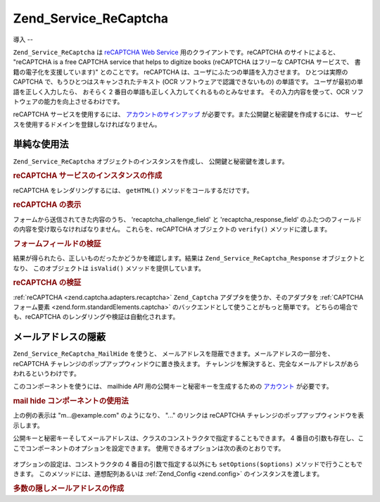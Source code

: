 .. EN-Revision: none
.. _zend.service.recaptcha:

Zend_Service_ReCaptcha
======================

.. _zend.service.recaptcha.introduction:

導入
--

``Zend_Service_ReCaptcha`` は `reCAPTCHA Web Service`_ 用のクライアントです。reCAPTCHA
のサイトによると、 "reCAPTCHA is a free CAPTCHA service that helps to digitize books (reCAPTCHA
はフリーな CAPTCHA サービスで、 書籍の電子化を支援しています)" とのことです。
reCAPTCHA は、ユーザにふたつの単語を入力させます。 ひとつは実際の CAPTCHA
で、もうひとつはスキャンされたテキスト (OCR ソフトウェアで認識できないもの)
の単語です。 ユーザが最初の単語を正しく入力したら、 おそらく 2
番目の単語も正しく入力してくれるものとみなせます。 その入力内容を使って、OCR
ソフトウェアの能力を向上させるわけです。

reCAPTCHA サービスを使用するには、 `アカウントのサインアップ`_
が必要です。また公開鍵と秘密鍵を作成するには、
サービスを使用するドメインを登録しなければなりません。

.. _zend.service.recaptcha.simplestuse:

単純な使用法
------

``Zend_Service_ReCaptcha`` オブジェクトのインスタンスを作成し、
公開鍵と秘密鍵を渡します。

.. _zend.service.recaptcha.example-1:

.. rubric:: reCAPTCHA サービスのインスタンスの作成

.. code-block:: php
   :linenos:

   $recaptcha = new Zend_Service_ReCaptcha($pubKey, $privKey);

reCAPTCHA をレンダリングするには、 ``getHTML()`` メソッドをコールするだけです。

.. _zend.service.recaptcha.example-2:

.. rubric:: reCAPTCHA の表示

.. code-block:: php
   :linenos:

   echo $recaptcha->getHTML();

フォームから送信されてきた内容のうち、 'recaptcha_challenge_field' と
'recaptcha_response_field' のふたつのフィールドの内容を受け取らなければなりません。
これらを、reCAPTCHA オブジェクトの ``verify()`` メソッドに渡します。

.. _zend.service.recaptcha.example-3:

.. rubric:: フォームフィールドの検証

.. code-block:: php
   :linenos:

   $result = $recaptcha->verify(
       $_POST['recaptcha_challenge_field'],
       $_POST['recaptcha_response_field']
   );

結果が得られたら、正しいものだったかどうかを確認します。結果は
``Zend_Service_ReCaptcha_Response`` オブジェクトとなり、 このオブジェクトは ``isValid()``
メソッドを提供しています。

.. _zend.service.recaptcha.example-4:

.. rubric:: reCAPTCHA の検証

.. code-block:: php
   :linenos:

   if (!$result->isValid()) {
       // 検証に失敗
   }

:ref:`reCAPTCHA <zend.captcha.adapters.recaptcha>` ``Zend_Captcha``
アダプタを使うか、そのアダプタを :ref:`CAPTCHA フォーム要素
<zend.form.standardElements.captcha>` のバックエンドとして使うことがもっと簡単です。
どちらの場合でも、reCAPTCHA のレンダリングや検証は自動化されます。

.. _zend.service.recaptcha.mailhide:

メールアドレスの隠蔽
----------

``Zend_Service_ReCaptcha_MailHide`` を使うと、
メールアドレスを隠蔽できます。メールアドレスの一部分を、 reCAPTCHA
チャレンジのポップアップウィンドウに置き換えます。
チャレンジを解決すると、完全なメールアドレスがあらわれるというわけです。

このコンポーネントを使うには、 mailhide *API*
用の公開キーと秘密キーを生成するための `アカウント`_ が必要です。

.. _zend.service.recaptcha.mailhide.example-1:

.. rubric:: mail hide コンポーネントの使用法

.. code-block:: php
   :linenos:

   // 隠したいメールアドレス
   $mail = 'mail@example.com';

   // mailhide コンポーネントのインスタンスを作成し、公開キーと秘密キー
   // そして隠したいメールアドレスを渡します
   $mailHide = new Zend_Service_ReCaptcha_Mailhide();
   $mailHide->setPublicKey($pubKey);
   $mailHide->setPrivateKey($privKey);
   $mailHide->setEmail($mail);

   // 表示します
   print($mailHide);

上の例の表示は "m...@example.com" のようになり、 "..." のリンクは reCAPTCHA
チャレンジのポップアップウィンドウを表示します。

公開キーと秘密キーそしてメールアドレスは、クラスのコンストラクタで指定することもできます。
4 番目の引数も存在し、ここでコンポーネントのオプションを設定できます。
使用できるオプションは次の表のとおりです。



      .. _zend.service.recaptcha.mailhide.options.table:

      .. table:: Zend_Service_ReCaptcha_MailHide のオプション

         +---------------+------------------------------------------------+---------------+----------------------------+
         |オプション          |説明                                              |期待する値          |デフォルト値                      |
         +===============+================================================+===============+============================+
         |linkTitle      |リンクの title 属性                                   |文字列            |'Reveal this e=mail address'|
         +---------------+------------------------------------------------+---------------+----------------------------+
         |linkHiddenText |ポップアップリンクを含める文字列                                |文字列            |'...'                       |
         +---------------+------------------------------------------------+---------------+----------------------------+
         |popupWidth     |ポップアップウィンドウの幅                                   |int            |500                         |
         +---------------+------------------------------------------------+---------------+----------------------------+
         |popupHeight    |ポップアップウィンドウの高さ                                  |int            |300                         |
         +---------------+------------------------------------------------+---------------+----------------------------+



オプションの設定は、コンストラクタの 4 番目の引数で指定する以外にも
``setOptions($options)`` メソッドで行うこともできます。
このメソッドには、連想配列あるいは :ref:`Zend_Config <zend.config>`
のインスタンスを渡します。

.. _zend.service.recaptcha.mailhide.example-2:

.. rubric:: 多数の隠しメールアドレスの作成

.. code-block:: php
   :linenos:

   // mailhide コンポーネントのインスタンスを作成し、公開キーと秘密キー
   // そして隠したいメールアドレスを渡します
   $mailHide = new Zend_Service_ReCaptcha_Mailhide();
   $mailHide->setPublicKey($pubKey);
   $mailHide->setPrivateKey($privKey);
   $mailHide->setOptions(array(
       'linkTitle' => 'Click me',
       'linkHiddenText' => '+++++',
   ));

   // 隠したいメールアドレス
   $mailAddresses = array(
       'mail@example.com',
       'johndoe@example.com',
       'janedoe@example.com',
   );

   foreach ($mailAddresses as $mail) {
       $mailHide->setEmail($mail);
       print($mailHide);
   }



.. _`reCAPTCHA Web Service`: http://recaptcha.net/
.. _`アカウントのサインアップ`: http://recaptcha.net/whyrecaptcha.html
.. _`アカウント`: http://recaptcha.net/whyrecaptcha.html
